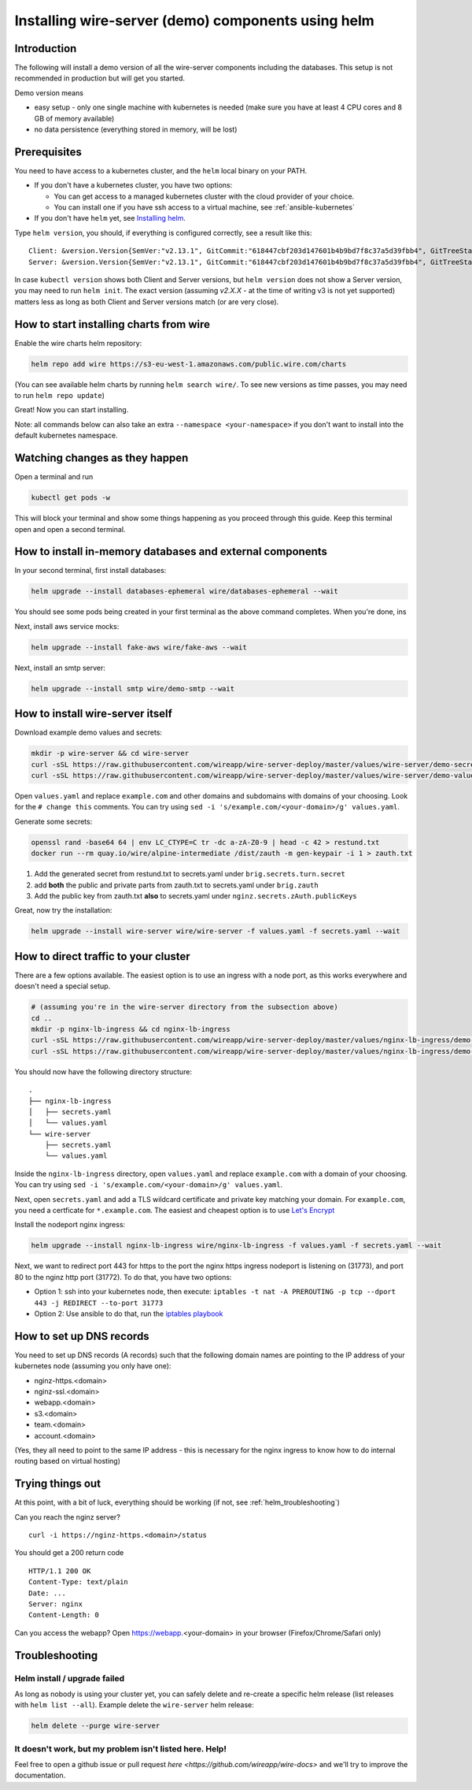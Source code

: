 .. _helm:

Installing wire-server (demo) components using helm
======================================================

Introduction
-----------------

The following will install a demo version of all the wire-server components including the databases. This setup is not recommended in production but will get you started.

Demo version means

* easy setup - only one single machine with kubernetes is needed (make sure you have at least 4 CPU cores and 8 GB of memory available)
* no data persistence (everything stored in memory, will be lost)

Prerequisites
--------------------------------

You need to have access to a kubernetes cluster, and the ``helm`` local binary on your PATH.

* If you don't have a kubernetes cluster, you have two options:

  * You can get access to a managed kubernetes cluster with the cloud provider of your choice.
  * You can install one if you have ssh access to a virtual machine, see :ref:`ansible-kubernetes`

* If you don't have ``helm`` yet, see `Installing helm <https://helm.sh/docs/using_helm/#installing-helm>`__.

Type ``helm version``, you should, if everything is configured correctly, see a result like this:

::

    Client: &version.Version{SemVer:"v2.13.1", GitCommit:"618447cbf203d147601b4b9bd7f8c37a5d39fbb4", GitTreeState:"clean"}
    Server: &version.Version{SemVer:"v2.13.1", GitCommit:"618447cbf203d147601b4b9bd7f8c37a5d39fbb4", GitTreeState:"clean"}


In case ``kubectl version`` shows both Client and Server versions, but ``helm version`` does not show a Server version, you may need to run ``helm init``. The exact version (assuming `v2.X.X` - at the time of writing v3 is not yet supported) matters less as long as both Client and Server versions match (or are very close).

How to start installing charts from wire
--------------------------------------------------

Enable the wire charts helm repository:

.. code:: shell

   helm repo add wire https://s3-eu-west-1.amazonaws.com/public.wire.com/charts

(You can see available helm charts by running ``helm search wire/``. To see
new versions as time passes, you may need to run ``helm repo update``)

Great! Now you can start installing.

Note: all commands below can also take an extra ``--namespace <your-namespace>`` if you don't want to install into the default kubernetes namespace.

Watching changes as they happen
--------------------------------------------------

Open a terminal and run

.. code:: shell

    kubectl get pods -w

This will block your terminal and show some things happening as you proceed through this guide. Keep this terminal open and open a second terminal.

How to install in-memory databases and external components
--------------------------------------------------------------

In your second terminal, first install databases:

.. code:: shell

   helm upgrade --install databases-ephemeral wire/databases-ephemeral --wait

You should see some pods being created in your first terminal as the above command completes. When you're done, ins

Next, install aws service mocks:

.. code:: shell

   helm upgrade --install fake-aws wire/fake-aws --wait

Next, install an smtp server:

.. code:: shell

   helm upgrade --install smtp wire/demo-smtp --wait

How to install wire-server itself
---------------------------------------

Download example demo values and secrets:

.. code:: shell

   mkdir -p wire-server && cd wire-server
   curl -sSL https://raw.githubusercontent.com/wireapp/wire-server-deploy/master/values/wire-server/demo-secrets.example.yaml > secrets.yaml
   curl -sSL https://raw.githubusercontent.com/wireapp/wire-server-deploy/master/values/wire-server/demo-values.example.yaml > values.yaml

Open ``values.yaml`` and replace ``example.com`` and other domains and subdomains with domains of your choosing. Look for the ``# change this`` comments. You can try using ``sed -i 's/example.com/<your-domain>/g' values.yaml``.

Generate some secrets:

.. code:: shell

  openssl rand -base64 64 | env LC_CTYPE=C tr -dc a-zA-Z0-9 | head -c 42 > restund.txt
  docker run --rm quay.io/wire/alpine-intermediate /dist/zauth -m gen-keypair -i 1 > zauth.txt

1. Add the generated secret from restund.txt to secrets.yaml under ``brig.secrets.turn.secret``
2. add **both** the public and private parts from zauth.txt to secrets.yaml under ``brig.zauth``
3. Add the public key from zauth.txt **also** to secrets.yaml under ``nginz.secrets.zAuth.publicKeys``

Great, now try the installation:

.. code:: shell

   helm upgrade --install wire-server wire/wire-server -f values.yaml -f secrets.yaml --wait


How to direct traffic to your cluster
------------------------------------------

There are a few options available. The easiest option is to use an ingress with a node port, as this works everywhere and doesn't need a special setup.

.. code:: shell

   # (assuming you're in the wire-server directory from the subsection above)
   cd ..
   mkdir -p nginx-lb-ingress && cd nginx-lb-ingress
   curl -sSL https://raw.githubusercontent.com/wireapp/wire-server-deploy/master/values/nginx-lb-ingress/demo-secrets.example.yaml > secrets.yaml
   curl -sSL https://raw.githubusercontent.com/wireapp/wire-server-deploy/master/values/nginx-lb-ingress/demo-values.example.yaml > values.yaml

You should now have the following directory structure:

::

  .
  ├── nginx-lb-ingress
  │   ├── secrets.yaml
  │   └── values.yaml
  └── wire-server
      ├── secrets.yaml
      └── values.yaml

Inside the ``nginx-lb-ingress`` directory, open ``values.yaml`` and replace ``example.com`` with a domain of your choosing. You can try using ``sed -i 's/example.com/<your-domain>/g' values.yaml``.

Next, open ``secrets.yaml`` and add a TLS wildcard certificate and private key matching your domain. For ``example.com``, you need a certficate for ``*.example.com``. The easiest and cheapest option is to use `Let's Encrypt <https://letsencrypt.org/getting-started/>`__

Install the nodeport nginx ingress:

.. code:: shell

   helm upgrade --install nginx-lb-ingress wire/nginx-lb-ingress -f values.yaml -f secrets.yaml --wait

Next, we want to redirect port 443 for https to the port the nginx https ingress nodeport is listening on (31773), and port 80 to the nginz http port (31772). To do that, you have two options:

* Option 1: ssh into your kubernetes node, then execute: ``iptables -t nat -A PREROUTING -p tcp --dport 443 -j REDIRECT --to-port 31773``
* Option 2: Use ansible to do that, run the `iptables playbook <https://github.com/wireapp/wire-server-deploy/blob/master/ansible/iptables.yml>`__

How to set up DNS records
----------------------------

You need to set up DNS records (A records) such that the following domain names are pointing to the IP address of your kubernetes node (assuming you only have one):

* nginz-https.<domain>
* nginz-ssl.<domain>
* webapp.<domain>
* s3.<domain>
* team.<domain>
* account.<domain>

(Yes, they all need to point to the same IP address - this is necessary for the nginx ingress to know how to do internal routing based on virtual hosting)


Trying things out
---------------------------

At this point, with a bit of luck, everything should be working (if not, see :ref:`helm_troubleshooting`)

Can you reach the nginz server?

::

    curl -i https://nginz-https.<domain>/status

You should get a 200 return code

::

    HTTP/1.1 200 OK
    Content-Type: text/plain
    Date: ...
    Server: nginx
    Content-Length: 0

Can you access the webapp? Open https://webapp.<your-domain> in your browser (Firefox/Chrome/Safari only)

.. _helm_troubleshooting:

Troubleshooting
--------------------

Helm install / upgrade failed
^^^^^^^^^^^^^^^^^^^^^^^^^^^^^^

As long as nobody is using your cluster yet, you can safely delete and re-create a specific helm release (list releases with ``helm list --all``). Example delete the ``wire-server`` helm release:

.. code:: shell

    helm delete --purge wire-server

It doesn't work, but my problem isn't listed here. Help!
^^^^^^^^^^^^^^^^^^^^^^^^^^^^^^^^^^^^^^^^^^^^^^^^^^^^^^^^^^^

Feel free to open a github issue or pull request `here <https://github.com/wireapp/wire-docs>` and we'll try to improve the documentation.
